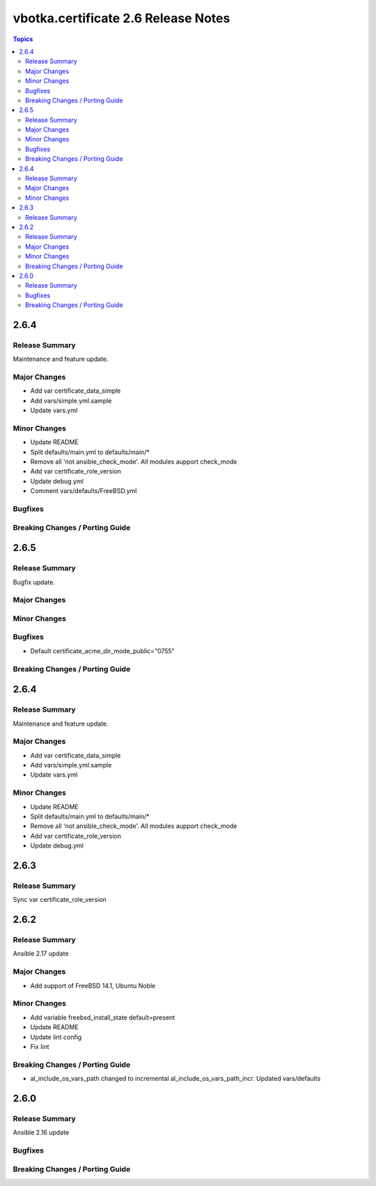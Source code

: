 ====================================
vbotka.certificate 2.6 Release Notes
====================================

.. contents:: Topics


2.6.4
=====

Release Summary
---------------
Maintenance and feature update.

Major Changes
-------------
* Add var certificate_data_simple
* Add vars/simple.yml.sample
* Update vars.yml

Minor Changes
-------------
* Update README
* Split defaults/main.yml to defaults/main/*
* Remove all 'not ansible_check_mode'. All modules aupport check_mode
* Add var certificate_role_version
* Update debug.yml
* Comment vars/defaults/FreeBSD.yml

Bugfixes
--------

Breaking Changes / Porting Guide
--------------------------------


2.6.5
=====

Release Summary
---------------
Bugfix update.

Major Changes
-------------

Minor Changes
-------------

Bugfixes
--------
* Default certificate_acme_dir_mode_public="0755"

Breaking Changes / Porting Guide
--------------------------------


2.6.4
=====

Release Summary
---------------
Maintenance and feature update.

Major Changes
-------------
* Add var certificate_data_simple
* Add vars/simple.yml.sample
* Update vars.yml

Minor Changes
-------------
* Update README
* Split defaults/main.yml to defaults/main/*
* Remove all 'not ansible_check_mode'. All modules aupport check_mode
* Add var certificate_role_version
* Update debug.yml


2.6.3
=====

Release Summary
---------------
Sync var certificate_role_version


2.6.2
=====

Release Summary
---------------
Ansible 2.17 update

Major Changes
-------------
* Add support of FreeBSD 14.1, Ubuntu Noble

Minor Changes
-------------
* Add variable freebsd_install_state default=present
* Update README
* Update lint config
* Fix lint

Breaking Changes / Porting Guide
--------------------------------
* al_include_os_vars_path changed to incremental
  al_include_os_vars_path_incr. Updated vars/defaults


2.6.0
=====

Release Summary
---------------
Ansible 2.16 update

Bugfixes
--------

Breaking Changes / Porting Guide
--------------------------------
